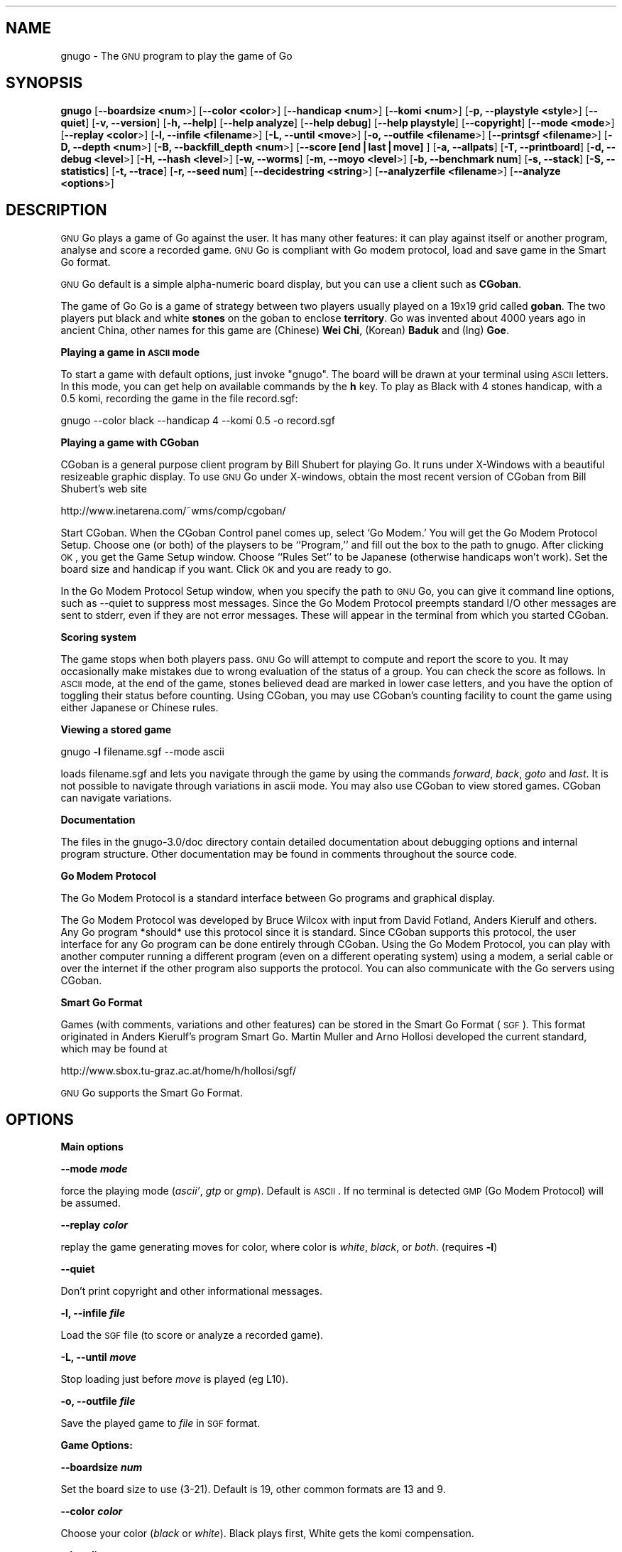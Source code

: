 .\" Automatically generated by Pod::Man version 1.15
.\" Fri Sep  7 15:38:08 2001
.\"
.\" Standard preamble:
.\" ======================================================================
.de Sh \" Subsection heading
.br
.if t .Sp
.ne 5
.PP
\fB\\$1\fR
.PP
..
.de Sp \" Vertical space (when we can't use .PP)
.if t .sp .5v
.if n .sp
..
.de Ip \" List item
.br
.ie \\n(.$>=3 .ne \\$3
.el .ne 3
.IP "\\$1" \\$2
..
.de Vb \" Begin verbatim text
.ft CW
.nf
.ne \\$1
..
.de Ve \" End verbatim text
.ft R

.fi
..
.\" Set up some character translations and predefined strings.  \*(-- will
.\" give an unbreakable dash, \*(PI will give pi, \*(L" will give a left
.\" double quote, and \*(R" will give a right double quote.  | will give a
.\" real vertical bar.  \*(C+ will give a nicer C++.  Capital omega is used
.\" to do unbreakable dashes and therefore won't be available.  \*(C` and
.\" \*(C' expand to `' in nroff, nothing in troff, for use with C<>
.tr \(*W-|\(bv\*(Tr
.ds C+ C\v'-.1v'\h'-1p'\s-2+\h'-1p'+\s0\v'.1v'\h'-1p'
.ie n \{\
.    ds -- \(*W-
.    ds PI pi
.    if (\n(.H=4u)&(1m=24u) .ds -- \(*W\h'-12u'\(*W\h'-12u'-\" diablo 10 pitch
.    if (\n(.H=4u)&(1m=20u) .ds -- \(*W\h'-12u'\(*W\h'-8u'-\"  diablo 12 pitch
.    ds L" ""
.    ds R" ""
.    ds C` ""
.    ds C' ""
'br\}
.el\{\
.    ds -- \|\(em\|
.    ds PI \(*p
.    ds L" ``
.    ds R" ''
'br\}
.\"
.\" If the F register is turned on, we'll generate index entries on stderr
.\" for titles (.TH), headers (.SH), subsections (.Sh), items (.Ip), and
.\" index entries marked with X<> in POD.  Of course, you'll have to process
.\" the output yourself in some meaningful fashion.
.if \nF \{\
.    de IX
.    tm Index:\\$1\t\\n%\t"\\$2"
..
.    nr % 0
.    rr F
.\}
.\"
.\" For nroff, turn off justification.  Always turn off hyphenation; it
.\" makes way too many mistakes in technical documents.
.hy 0
.if n .na
.\"
.\" Accent mark definitions (@(#)ms.acc 1.5 88/02/08 SMI; from UCB 4.2).
.\" Fear.  Run.  Save yourself.  No user-serviceable parts.
.bd B 3
.    \" fudge factors for nroff and troff
.if n \{\
.    ds #H 0
.    ds #V .8m
.    ds #F .3m
.    ds #[ \f1
.    ds #] \fP
.\}
.if t \{\
.    ds #H ((1u-(\\\\n(.fu%2u))*.13m)
.    ds #V .6m
.    ds #F 0
.    ds #[ \&
.    ds #] \&
.\}
.    \" simple accents for nroff and troff
.if n \{\
.    ds ' \&
.    ds ` \&
.    ds ^ \&
.    ds , \&
.    ds ~ ~
.    ds /
.\}
.if t \{\
.    ds ' \\k:\h'-(\\n(.wu*8/10-\*(#H)'\'\h"|\\n:u"
.    ds ` \\k:\h'-(\\n(.wu*8/10-\*(#H)'\`\h'|\\n:u'
.    ds ^ \\k:\h'-(\\n(.wu*10/11-\*(#H)'^\h'|\\n:u'
.    ds , \\k:\h'-(\\n(.wu*8/10)',\h'|\\n:u'
.    ds ~ \\k:\h'-(\\n(.wu-\*(#H-.1m)'~\h'|\\n:u'
.    ds / \\k:\h'-(\\n(.wu*8/10-\*(#H)'\z\(sl\h'|\\n:u'
.\}
.    \" troff and (daisy-wheel) nroff accents
.ds : \\k:\h'-(\\n(.wu*8/10-\*(#H+.1m+\*(#F)'\v'-\*(#V'\z.\h'.2m+\*(#F'.\h'|\\n:u'\v'\*(#V'
.ds 8 \h'\*(#H'\(*b\h'-\*(#H'
.ds o \\k:\h'-(\\n(.wu+\w'\(de'u-\*(#H)/2u'\v'-.3n'\*(#[\z\(de\v'.3n'\h'|\\n:u'\*(#]
.ds d- \h'\*(#H'\(pd\h'-\w'~'u'\v'-.25m'\f2\(hy\fP\v'.25m'\h'-\*(#H'
.ds D- D\\k:\h'-\w'D'u'\v'-.11m'\z\(hy\v'.11m'\h'|\\n:u'
.ds th \*(#[\v'.3m'\s+1I\s-1\v'-.3m'\h'-(\w'I'u*2/3)'\s-1o\s+1\*(#]
.ds Th \*(#[\s+2I\s-2\h'-\w'I'u*3/5'\v'-.3m'o\v'.3m'\*(#]
.ds ae a\h'-(\w'a'u*4/10)'e
.ds Ae A\h'-(\w'A'u*4/10)'E
.    \" corrections for vroff
.if v .ds ~ \\k:\h'-(\\n(.wu*9/10-\*(#H)'\s-2\u~\d\s+2\h'|\\n:u'
.if v .ds ^ \\k:\h'-(\\n(.wu*10/11-\*(#H)'\v'-.4m'^\v'.4m'\h'|\\n:u'
.    \" for low resolution devices (crt and lpr)
.if \n(.H>23 .if \n(.V>19 \
\{\
.    ds : e
.    ds 8 ss
.    ds o a
.    ds d- d\h'-1'\(ga
.    ds D- D\h'-1'\(hy
.    ds th \o'bp'
.    ds Th \o'LP'
.    ds ae ae
.    ds Ae AE
.\}
.rm #[ #] #H #V #F C
.\" ======================================================================
.\"
.IX Title ".::gnugo 6"
.TH .::gnugo 6 "3.1.3" "2001-09-06" "User Contributed Perl Documentation"
.UC
.SH "NAME"
gnugo \- The \s-1GNU\s0 program to play the game of Go
.SH "SYNOPSIS"
.IX Header "SYNOPSIS"
\&\fBgnugo\fR
[\fB\*(--boardsize <num\fR>]
[\fB\*(--color <color\fR>]
[\fB\*(--handicap <num\fR>]
[\fB\*(--komi <num\fR>]
[\fB\-p, \-\-playstyle <style\fR>]
[\fB\*(--quiet\fR]
[\fB\-v, \-\-version\fR]
[\fB\-h, \-\-help\fR]
[\fB\*(--help analyze\fR]
[\fB\*(--help debug\fR]
[\fB\*(--help playstyle\fR]
[\fB\*(--copyright\fR]
[\fB\*(--mode <mode\fR>]
[\fB\*(--replay <color\fR>]
[\fB\-l, \-\-infile <filename\fR>]
[\fB\-L, \-\-until <move\fR>]
[\fB\-o, \-\-outfile <filename\fR>]
[\fB\*(--printsgf <filename\fR>]
[\fB\-D, \-\-depth <num\fR>]
[\fB\-B, \-\-backfill_depth <num\fR>]
[\fB\*(--score [end|last|move]\fR ]
[\fB\-a, \-\-allpats\fR]
[\fB\-T, \-\-printboard\fR]
[\fB\-d, \-\-debug <level\fR>]
[\fB\-H, \-\-hash <level\fR>]
[\fB\-w, \-\-worms\fR]
[\fB\-m, \-\-moyo <level\fR>]
[\fB\-b, \-\-benchmark num\fR]
[\fB\-s, \-\-stack\fR]
[\fB\-S, \-\-statistics\fR]
[\fB\-t, \-\-trace\fR]
[\fB\-r, \-\-seed num\fR]
[\fB\*(--decidestring <string\fR>]
[\fB\*(--analyzerfile <filename\fR>]
[\fB\*(--analyze <options\fR>]
.SH "DESCRIPTION"
.IX Header "DESCRIPTION"
\&\s-1GNU\s0 Go plays a game of Go against the user. It has many other features: it 
can play against itself or another program, analyse and score a recorded 
game. \s-1GNU\s0 Go is compliant with Go modem protocol, load and save game in
the Smart Go format. 
.PP
\&\s-1GNU\s0 Go default is a simple alpha-numeric board display, but you can use
a client such as \fBCGoban\fR.
.PP
The game of Go Go is a game of strategy between two players usually played on a
19x19 grid called \fBgoban\fR. The two players put black and white \fBstones\fR on
the goban to enclose \fBterritory\fR. Go was invented about 4000 years ago in
ancient China, other names for this game are (Chinese) \fBWei Chi\fR, (Korean)
\&\fBBaduk\fR and (Ing) \fBGoe\fR.
.Sh "Playing a game in \s-1ASCII\s0 mode"
.IX Subsection "Playing a game in ASCII mode"
To start a game with default options, just invoke \*(L"gnugo\*(R". The board will be
drawn at your terminal using \s-1ASCII\s0 letters.  In this mode, you can get help on
available commands by the \fBh\fR key.  To play as Black with 4 stones handicap,
with a 0.5 komi, recording the game in the file record.sgf:
.PP
.Vb 1
\& gnugo --color black --handicap 4 --komi 0.5 -o record.sgf
.Ve
.Sh "Playing a game with CGoban"
.IX Subsection "Playing a game with CGoban"
CGoban is a general purpose client program by Bill Shubert for
playing Go. It runs under X-Windows with a beautiful resizeable
graphic display. To use \s-1GNU\s0 Go under X-windows, obtain the most recent 
version of CGoban from Bill Shubert's web site
.PP
http://www.inetarena.com/~wms/comp/cgoban/
.PP
Start CGoban. When the CGoban Control panel comes up, select `Go Modem.'
You will get the Go Modem Protocol Setup. Choose one (or both) of the
playsers to be ``Program,'' and fill out the box to the path to
gnugo. After clicking \s-1OK\s0, you get the Game Setup window. Choose
``Rules Set'' to be Japanese (otherwise handicaps won't work). Set the
board size and handicap if you want. Click \s-1OK\s0 and you are ready to go.
.PP
In the Go Modem Protocol Setup window, when you specify the path
to \s-1GNU\s0 Go, you can give it command line options, such as \-\-quiet
to suppress most messages. Since the Go Modem Protocol preempts
standard I/O other messages are sent to stderr, even if they are
not error messages. These will appear in the terminal from which
you started CGoban. 
.Sh "Scoring system"
.IX Subsection "Scoring system"
The game stops when both players pass. \s-1GNU\s0 Go will attempt to
compute and report the score to you. It may occasionally make
mistakes due to wrong evaluation of the status of a group. You
can check the score as follows. In \s-1ASCII\s0 mode, at the end of
the game, stones believed dead are marked in lower case letters,
and you have the option of toggling their status before counting.
Using CGoban, you may use CGoban's counting facility to count
the game using either Japanese or Chinese rules.
.Sh "Viewing a stored game"
.IX Subsection "Viewing a stored game"
gnugo \fB\-l\fR filename.sgf \-\-mode ascii
.PP
loads filename.sgf and lets you navigate through the game by using the
commands \fIforward\fR, \fIback\fR, \fIgoto\fR and \fIlast\fR.
It is not possible to navigate through variations in ascii mode.
You may also use CGoban to view stored games. CGoban can navigate
variations.
.Sh "Documentation"
.IX Subsection "Documentation"
The files in the gnugo-3.0/doc directory contain detailed documentation about
debugging options and internal program structure. Other documentation may
be found in comments throughout the source code.
.Sh "Go Modem Protocol"
.IX Subsection "Go Modem Protocol"
The Go Modem Protocol is a standard interface between Go programs and
graphical display. 
.PP
The Go Modem Protocol was developed by Bruce Wilcox with input from
David Fotland, Anders Kierulf and others. Any Go program *should*
use this protocol since it is standard. Since CGoban supports this
protocol, the user interface for any Go program can be done
entirely through CGoban. Using the Go Modem Protocol, you can play
with another computer running a different program (even on a
different operating system) using a modem, a serial cable or over
the internet if the other program also supports the protocol. You
can also communicate with the Go servers using CGoban.
.Sh "Smart Go Format"
.IX Subsection "Smart Go Format"
Games (with comments, variations and other features) can be
stored in the Smart Go Format (\s-1SGF\s0). This format originated in
Anders Kierulf's program Smart Go. Martin Muller and Arno
Hollosi developed the current standard, which may be found
at 
.PP
http://www.sbox.tu-graz.ac.at/home/h/hollosi/sgf/
.PP
\&\s-1GNU\s0 Go supports the Smart Go Format.
.SH "OPTIONS"
.IX Header "OPTIONS"
.Sh "Main options"
.IX Subsection "Main options"
\&\fB\*(--mode \f(BImode\fB\fR
.PP
force the playing mode (\fIascii'\fR, \fIgtp\fR or \fIgmp\fR). Default is 
\&\s-1ASCII\s0. If no terminal is detected \s-1GMP\s0 (Go Modem Protocol) will be assumed.
.PP
\&\fB\*(--replay \f(BIcolor\fB\fR
.PP
replay the game generating moves for color, where color is \fIwhite\fR,
\&\fIblack\fR, or \fIboth\fR. (requires \fB\-l\fR)
.PP
\&\fB\*(--quiet\fR
.PP
Don't print copyright and other informational messages.
.PP
\&\fB\-l, \-\-infile \f(BIfile\fB\fR
.PP
Load the \s-1SGF\s0 file (to score or analyze a recorded game).
.PP
\&\fB\-L, \-\-until \f(BImove\fB\fR
.PP
Stop loading just before \fImove\fR is played (eg L10).
.PP
\&\fB\-o, \-\-outfile \f(BIfile\fB\fR
.PP
Save the played game to \fIfile\fR in \s-1SGF\s0 format.
.Sh "Game Options:"
.IX Subsection "Game Options:"
\&\fB\*(--boardsize \f(BInum\fB\fR
.PP
Set the board size to use (3\-21). Default is 19, other common formats are
13 and 9.
.PP
\&\fB\*(--color \f(BIcolor\fB\fR
.PP
Choose your color (\fIblack\fR or \fIwhite\fR). Black plays first, White gets
the komi compensation.
.PP
\&\fB\*(--handicap \f(BInum\fB\fR
.PP
Set the number of handicap stones.
.PP
\&\fB\*(--komi \f(BInum\fB\fR
.PP
Set the komi (points given to white player to compensate advantage of the 
first move, usually 5.5 or 0.5). Default is 5.5.
.Sh "Informative Output:"
.IX Subsection "Informative Output:"
\&\fB\-v, \-\-version\fR
.PP
Display the version of \s-1GNU\s0 Go. 
.PP
\&\fB\-h, \-\-help\fR
.PP
Display help message.
.PP
\&\fB\*(--help analyze\fR
.PP
Display help about analyzer options.
.PP
\&\fB\*(--help debug\fR
.PP
Display help about debugging options. 
.PP
\&\fB\*(--help playstyle\fR
.PP
Display help about playstyle options. 
.PP
\&\fB\*(--copyright\fR
.PP
Display copyright notice.
.Sh "Debugging and advanced options:"
.IX Subsection "Debugging and advanced options:"
\&\fB\-a, \-\-allpats\fR
.PP
Try all patterns, even those valued less than the best move
found so far. This causes \s-1GNU\s0 Go to run more slowly with no
improvement in strength but is useful for developers.
.PP
\&\fB\-T, \-\-printboard\fR
.PP
Show board each move.
.PP
\&\fB\-d, \-\-debug \f(BIlevel\fB\fR
.PP
Debugging output (see liberty.h for bits).
.PP
\&\fB\-D, \-\-depth \f(BInum\fB\fR
.PP
Deep reading cutoff (default 14; higher=stronger, slower).
.PP
\&\fB\-B, \-\-backfill_depth \f(BInum\fB\fR
.PP
Deep reading cutoff (default 8; higher=stronger, slower).
.PP
\&\fB\-H, \-\-hash \f(BIlevel\fB\fR
.PP
Hash (see liberty.h for bits). 
.PP
\&\fB\-w, \-\-worms\fR
.PP
Worm debugging.
.PP
\&\fB\-m, \-\-moyo \f(BIlevel\fB\fR
.PP
Moyo debugging, show moyo board. The parameter is an integer,
which can be a sum of the following possibilities (e.g. \fB\-m\fR 9
to get territory evaluation+delta_moyo values). See docs/MOYO
for definitions. Use color rxvt window or linux console for 
color diagrams.
.PP
.Vb 8
\&    1 = territory (5/21 algorithm)
\&    2 = table of delta_terri values
\&    4 = moyo evaluation (5/10 algorithm)
\&    8 = table of delta_moyo values
\&   16 = area (4/0 algorithm)
\&   32 = list of area characteristics
\&   64 = table of meta_connect values
\&  128 = trace -p fearless option
.Ve
\&\fB\-b, \-\-benchmark \f(BInum\fB\fR
.PP
Benchmarking mode \- can be used with \fB\-l\fR.
.PP
\&\fB\-s, \-\-stack\fR
.PP
Stack trace (for debugging purposes).
.PP
\&\fB\-S, \-\-statistics\fR
.PP
Print statistics (for debugging purposes).
.PP
\&\fB\-t, \-\-trace\fR
.PP
Verbose tracing (use twice or more to trace reading).
.PP
\&\fB\-r, \-\-seed \f(BInum\fB\fR
.PP
Set random number seed.
.PP
\&\fB\*(--decidestring \f(BIstring\fB\fR
.PP
\&\fIstring\fR is the coordinate of one stone in the string.
Determine whether the string can be captured, and if so,
whether it can be defended. Use with \fB\-t\fR or \fB\-o\fR. See docs/READING
for suggestions about using \-\-decidestring.
.PP
\&\fB\*(--score [\f(BIend|last|move\fB]\fR
.PP
Count or estimate territory of the input file. Usage:
.PP
\&\fBgnugo \-\-score last \-l filename\fR
.PP
Loads the \s-1SGF\s0 file and estimates the winner after the last stored move by
measuring the influence.
.PP
\&\fBgnugo \-\-score end \-l filename\fR
.PP
Loads the \s-1SGF\s0 file and gnugo continues to play after the last stored move by
itself up to the very end. Then the winner is determined by counting the
territory.
.PP
\&\fBgnugo \-\-score L10 \-l filename\fR
.PP
Loads the \s-1SGF\s0 file until a stone is placed on L10. Now the winner will be
estimated as with gnugo \-\-score last.
.PP
\&\fBgnugo \-\-score 100 \-l filename\fR
.PP
Loads the \s-1SGF\s0 file until move number 100. Now the winner will be estimated as
with gnugo \fB\*(--score last\fR.
.PP
If the option \fB\-o outputfilename\fR is provided, 
the results will also be written as comment at the end of the output file.
.PP
If the option \fB\*(--analyzerfile outputfilename\fR is provided, the results
will be written as comment at the end of the output file, the result property
will be set and the territory will be marked.
.PP
\&\fB\*(--printsgf \f(BIoutfile\fB\fR
.PP
Load \s-1SGF\s0 file, output final position (requires \fB\-l\fR).
.PP
\&\fB\*(--analyzerfile \f(BIname\fB\fR
.PP
Filenname for analyzer output.
.PP
\&\fB\*(--analyze \f(BIoptions\fB\fR
.PP
Analyze a game stored as sgf file by using \-\-testmode. Game tree variations
are will be ignored. This option may also be used with \-\-score or \-\-benchmark.
The analyze functions will be executed on every move in \-\-benchmark
and \-\-testmode game.
.PP
Analyzed board states on other modes:
.PP
\&\fB\*(--score end:\fR
.PP
gnugo analyzes every move it makes at the end of the file until the game is
finished.
.PP
\&\fB\*(--score last:\fR
.PP
board state at the end of the file will be analyzed
.PP
\&\fB\*(--score <movenum\fR:>
.PP
board state just before <movenum> will be analyzed
.PP
\&\fB\*(--score <position\fR:>
.PP
board state just before <position> is occupied will be analyzed
.PP
\&\fB\*(--testmode annotation:\fR
.PP
board state just before the annotated node is reached will be analyzed.
.PP
The results of the analyze functions are written to the filename provided by
\&\-\-analyzerfilename.
.PP
Current options are :
.PP
.Vb 14
\& areacolor     show color of influence 
\& capture       show capturing moves
\& considered    show considered moves
\& defense       show defending moves
\& dragoninfo    print info about all dragons
\& dragonstatus  show dragonstatus the dragons are are marked on
\&               the board with the status: aLive, Dead, Critial, Unknown
\& eyeinfo       print info about all eyes
\& eyes          show eyes and their vital points
\& moyocolor     show color of moyos
\& moyovalue     show moyo values 
\& overwrite     overwrites game info from the inputfile
\& recommended   show moves recommend by modules show moves recommended
\&               by the various modules:
.Ve
.Vb 9
\& A = attacker
\& B = very big move
\& D = defender
\& E = eyefinder
\& F = fuseki
\& L = liberty filling
\& P = pattern
\& p = reconsidered pattern
\& S = semeai
.Ve
.Vb 5
\& terricolor    show color of territories (moyo)
\& territory     show territory (worms)
\& terrivalue    show territory values (moyo)
\& worminfo      print info about all worms
\& wormliberties show liberties of the worm
.Ve
You may use \*(L"option1 option2 ...\*(R" or option1,option2,... to specifiy more than
one option for \-\-analyze. The analyzer functions will work in all playing
modes except \s-1ASCII\s0 and \s-1GMP\s0. Testmode \s-1GAME\s0 does not test variations when
invoked with \-\-analyze.
.SH "BUGS"
.IX Header "BUGS"
If you find a bug, please send the \s-1SGF\s0 output file to gnugo@gnu.org
